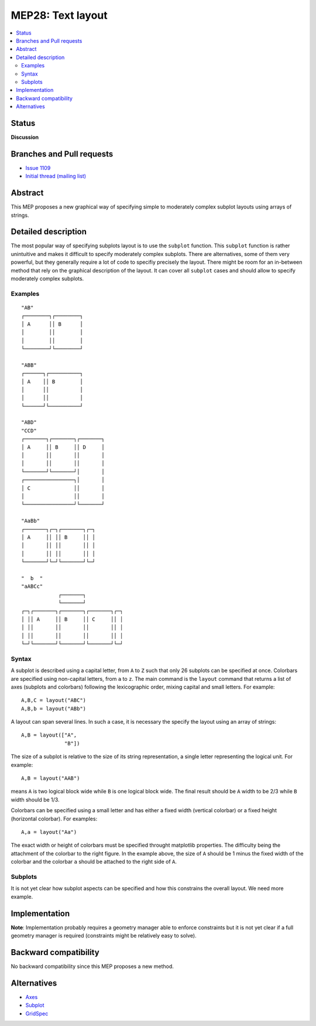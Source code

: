 ===================
 MEP28: Text layout
===================

.. contents::
   :local:


Status
======

**Discussion**

.. - **Discussion**: The MEP is being actively discussed on the mailing
..   list and it is being improved by its author.  The mailing list
..   discussion of the MEP should include the MEP number (MEPxxx) in the
..   subject line so they can be easily related to the MEP.

.. - **Progress**: Consensus was reached on the mailing list and
..   implementation work has begun.

.. - **Completed**: The implementation has been merged into master.

.. - **Superseded**: This MEP has been abandoned in favor of another
     approach.

Branches and Pull requests
==========================

* `Issue 1109 <https://github.com/matplotlib/matplotlib/issues/1109>`_
* `Initial thread (mailing list) <https://www.mail-archive.com/matplotlib-devel%40lists.sourceforge.net/msg11325.html>`_


Abstract
========

This MEP proposes a new graphical way of specifying simple to moderately
complex subplot layouts using arrays of strings.


Detailed description
====================

The most popular way of specifying subplots layout is to use the ``subplot``
function. This ``subplot`` function is rather unintuitive and makes it
difficult to specify moderately complex subplots. There are alternatives, some
of them very powerful, but they generally require a lot of code to specifiy
precisely the layout. There might be room for an in-between method that rely on
the graphical description of the layout. It can cover all ``subplot`` cases and
should allow to specify moderately complex subplots.

Examples
--------

::

  "AB"
  ┌────────┐┌────────┐
  │ A      ││ B      │
  │        ││        │
  │        ││        │
  └────────┘└────────┘

  "ABB"
  ┌──────┐┌──────────┐
  │ A    ││ B        │
  │      ││          │
  │      ││          │
  └──────┘└──────────┘

  "ABD"
  "CCD"
  ┌───────┐┌───────┐┌───────┐
  │ A     ││ B     ││ D     │
  │       ││       ││       │
  │       ││       ││       │
  └───────┘└───────┘│       │
  ┌────────────────┐│       │
  │ C              ││       │
  │                ││       │
  └────────────────┘└───────┘

  "AaBb"
  ┌───────┐┌─┐┌───────┐┌─┐
  │ A     ││ ││ B     ││ │
  │       ││ ││       ││ │
  │       ││ ││       ││ │
  └───────┘└─┘└───────┘└─┘

  "  b  "
  "aABCc"
              ┌───────┐
              └───────┘
  ┌─┐┌───────┐┌───────┐┌───────┐┌─┐
  │ ││ A     ││ B     ││ C     ││ │
  │ ││       ││       ││       ││ │
  │ ││       ││       ││       ││ │
  └─┘└───────┘└───────┘└───────┘└─┘


Syntax
------

A subplot is described using a capital letter, from ``A`` to ``Z`` such that
only 26 subplots can be specified at once. Colorbars are specified using
non-capital letters, from ``a`` to ``z``. The main command is the ``layout``
command that returns a list of axes (subplots and colorbars) following the
lexicographic order, mixing capital and small letters. For example::

  A,B,C = layout("ABC")
  A,B,b = layout("ABb")

A layout can span several lines. In such a case, it is necessary the specify the
layout using an array of strings::

  A,B = layout(["A",
                "B"])

The size of a subplot is relative to the size of its string representation, a
single letter representing the logical unit. For example::


  A,B = layout("AAB")

means ``A`` is two logical block wide while ``B`` is one logical block
wide. The final result should be ``A`` width to be 2/3 while ``B`` width should
be 1/3.

Colorbars can be specified using a small letter and has either a fixed width
(vertical colorbar) or a fixed height (horizontal colorbar). For examples::

  A,a = layout("Aa")

The exact width or height of colorbars must be specified throught matplotlib
properties. The difficulty being the attachment of the colorbar to the right
figure. In the example above, the size of ``A`` should be 1 minus the fixed
width of the colorbar and the colorbar ``a`` should be attached to the right
side of ``A``.


Subplots
--------

It is not yet clear how subplot aspects can be specified and how this
constrains the overall layout. We need more example.


Implementation
==============

**Note**: Implementation probably requires a geometry manager able to enforce
constraints but it is not yet clear if a full geometry manager is required
(constraints might be relatively easy to solve).


Backward compatibility
======================

No backward compatibility since this MEP proposes a new method.


Alternatives
============

* `Axes <http://matplotlib.org/api/pyplot_api.html#matplotlib.pyplot.axes>`_
* `Subplot <http://matplotlib.org/api/pyplot_api.html#matplotlib.pyplot.subplot>`_
* `GridSpec <http://matplotlib.org/users/gridspec.html>`_
